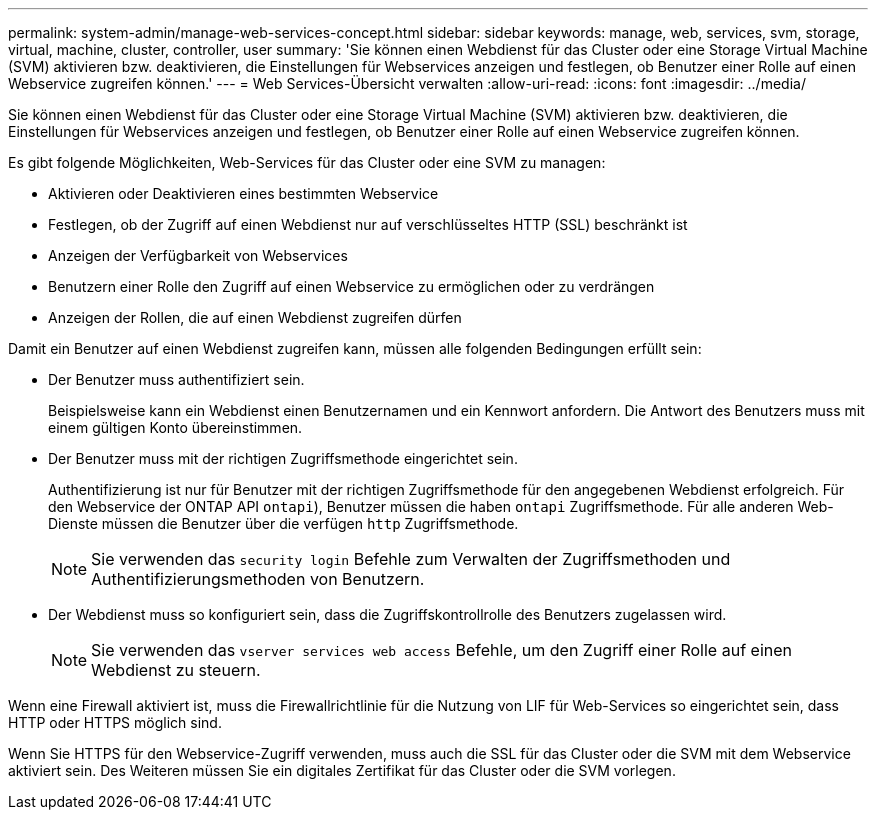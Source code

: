 ---
permalink: system-admin/manage-web-services-concept.html 
sidebar: sidebar 
keywords: manage, web, services, svm, storage, virtual, machine, cluster, controller, user 
summary: 'Sie können einen Webdienst für das Cluster oder eine Storage Virtual Machine (SVM) aktivieren bzw. deaktivieren, die Einstellungen für Webservices anzeigen und festlegen, ob Benutzer einer Rolle auf einen Webservice zugreifen können.' 
---
= Web Services-Übersicht verwalten
:allow-uri-read: 
:icons: font
:imagesdir: ../media/


[role="lead"]
Sie können einen Webdienst für das Cluster oder eine Storage Virtual Machine (SVM) aktivieren bzw. deaktivieren, die Einstellungen für Webservices anzeigen und festlegen, ob Benutzer einer Rolle auf einen Webservice zugreifen können.

Es gibt folgende Möglichkeiten, Web-Services für das Cluster oder eine SVM zu managen:

* Aktivieren oder Deaktivieren eines bestimmten Webservice
* Festlegen, ob der Zugriff auf einen Webdienst nur auf verschlüsseltes HTTP (SSL) beschränkt ist
* Anzeigen der Verfügbarkeit von Webservices
* Benutzern einer Rolle den Zugriff auf einen Webservice zu ermöglichen oder zu verdrängen
* Anzeigen der Rollen, die auf einen Webdienst zugreifen dürfen


Damit ein Benutzer auf einen Webdienst zugreifen kann, müssen alle folgenden Bedingungen erfüllt sein:

* Der Benutzer muss authentifiziert sein.
+
Beispielsweise kann ein Webdienst einen Benutzernamen und ein Kennwort anfordern. Die Antwort des Benutzers muss mit einem gültigen Konto übereinstimmen.

* Der Benutzer muss mit der richtigen Zugriffsmethode eingerichtet sein.
+
Authentifizierung ist nur für Benutzer mit der richtigen Zugriffsmethode für den angegebenen Webdienst erfolgreich. Für den Webservice der ONTAP API  `ontapi`), Benutzer müssen die haben `ontapi` Zugriffsmethode. Für alle anderen Web-Dienste müssen die Benutzer über die verfügen `http` Zugriffsmethode.

+
[NOTE]
====
Sie verwenden das `security login` Befehle zum Verwalten der Zugriffsmethoden und Authentifizierungsmethoden von Benutzern.

====
* Der Webdienst muss so konfiguriert sein, dass die Zugriffskontrollrolle des Benutzers zugelassen wird.
+
[NOTE]
====
Sie verwenden das `vserver services web access` Befehle, um den Zugriff einer Rolle auf einen Webdienst zu steuern.

====


Wenn eine Firewall aktiviert ist, muss die Firewallrichtlinie für die Nutzung von LIF für Web-Services so eingerichtet sein, dass HTTP oder HTTPS möglich sind.

Wenn Sie HTTPS für den Webservice-Zugriff verwenden, muss auch die SSL für das Cluster oder die SVM mit dem Webservice aktiviert sein. Des Weiteren müssen Sie ein digitales Zertifikat für das Cluster oder die SVM vorlegen.
